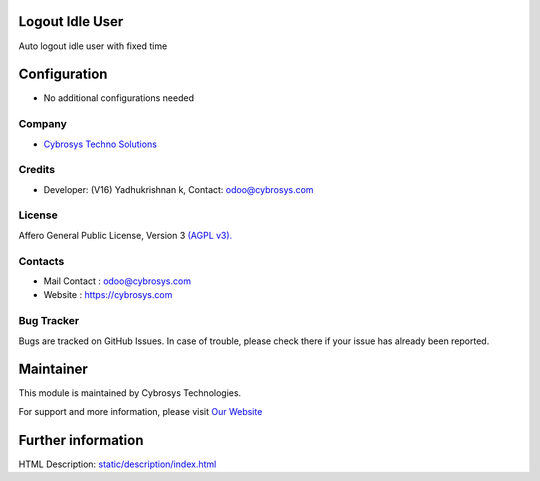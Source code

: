 .. image:: https://img.shields.io/badge/license-AGPL--3-blue.svg
    :target: http://www.gnu.org/licenses/agpl-3.0-standalone.html
    :alt: License: AGPL-3

Logout Idle User
================
Auto logout idle user with fixed time

Configuration
=============
* No additional configurations needed

Company
-------
* `Cybrosys Techno Solutions <https://cybrosys.com/>`__

Credits
-------
* Developer: (V16) Yadhukrishnan k, Contact: odoo@cybrosys.com

License
-------
Affero General Public License, Version 3 `(AGPL v3).
<http://www.gnu.org/licenses/agpl-3.0-standalone.html>`__

Contacts
--------
* Mail Contact : odoo@cybrosys.com
* Website : https://cybrosys.com

Bug Tracker
-----------
Bugs are tracked on GitHub Issues. In case of trouble, please check there if your issue has already been reported.

Maintainer
==========
.. image:: https://cybrosys.com/images/logo.png
   :target: https://cybrosys.com

This module is maintained by Cybrosys Technologies.

For support and more information, please visit `Our Website <https://cybrosys.com/>`__

Further information
===================
HTML Description: `<static/description/index.html>`__


